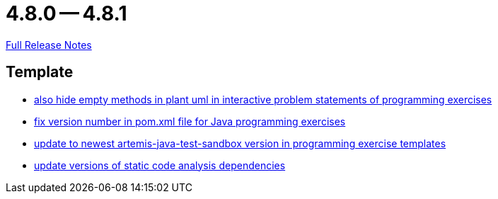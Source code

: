 = 4.8.0 -- 4.8.1

link:https://github.com/ls1intum/Artemis/releases/tag/4.8.1[Full Release Notes]

== Template

* link:https://www.github.com/ls1intum/Artemis/commit/2e8e8ad11c10ff9b3580b548c9a8cd8e4f91ebcf[also hide empty methods in plant uml in interactive problem statements of programming exercises]
* link:https://www.github.com/ls1intum/Artemis/commit/11745fa97d0b78d4b35fcfa02b76c947b8d669d4[fix version number in pom.xml file for Java programming exercises]
* link:https://www.github.com/ls1intum/Artemis/commit/7003ca773528290bd9b481e375f720e932ef275c[update to newest artemis-java-test-sandbox version in programming exercise templates]
* link:https://www.github.com/ls1intum/Artemis/commit/947a61083774ffab9da4bb7eac672c38198e4baf[update versions of static code analysis dependencies]


